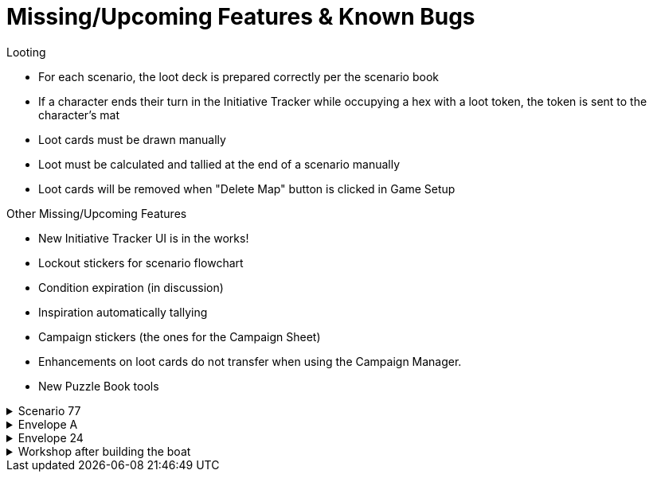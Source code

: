 = Missing/Upcoming Features & Known Bugs

.Looting
* For each scenario, the loot deck is prepared correctly per the scenario book
* If a character ends their turn in the Initiative Tracker while occupying a hex with a loot token, the token is sent to the character's mat
* Loot cards must be drawn manually
* Loot must be calculated and tallied at the end of a scenario manually
* Loot cards will be removed when "Delete Map" button is clicked in Game Setup

.Other Missing/Upcoming Features
* New Initiative Tracker UI is in the works!
* Lockout stickers for scenario flowchart
* Condition expiration (in discussion)
* Inspiration automatically tallying 
* Campaign stickers (the ones for the Campaign Sheet)
* Enhancements on loot cards do not transfer when using the Campaign Manager.
* New Puzzle Book tools

.Scenario 77
[%collapsible]
====
* Dark Fog overlays show up as walls instead of obstacles.
====

.Envelope A
[%collapsible]
====
* Unlocking it will always be built the Hall of Revelry level 2, although in solo mode you would need to pay its upgrade cost first.
====

.Envelope 24
[%collapsible]
====
* There's no build in way to mark the planted crops.
* Planted crops does not transfer using the Campaign Manager.
====

.Workshop after building the boat
[%collapsible]
====
* The name of the boat can not be entered and is not shown in event cards.
* The name of the boat does not transfer using the Campaign Manager.
====
